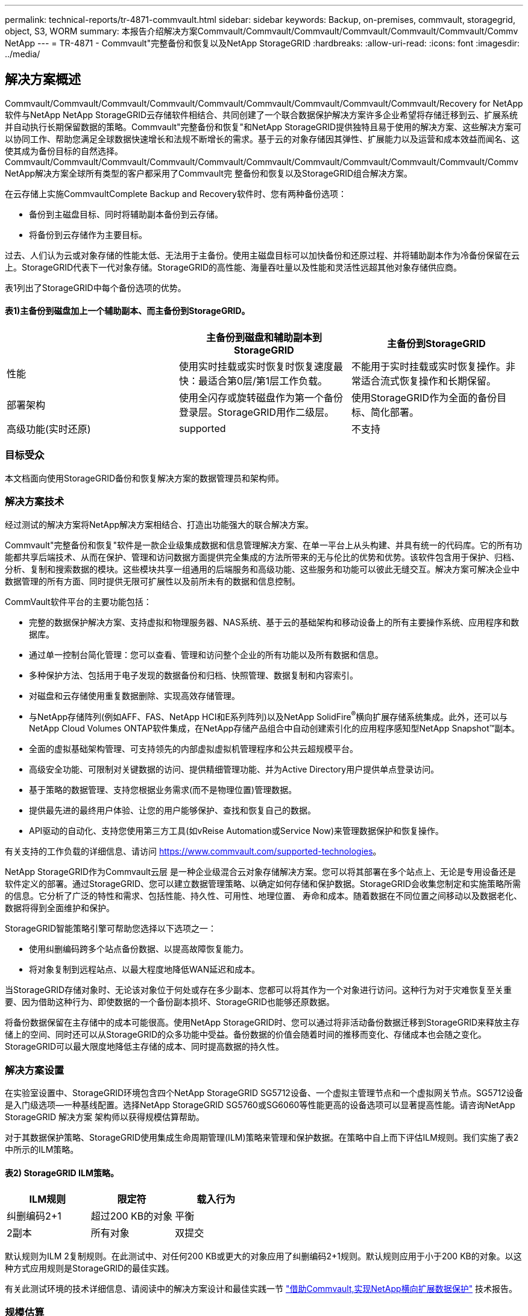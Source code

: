 ---
permalink: technical-reports/tr-4871-commvault.html 
sidebar: sidebar 
keywords: Backup, on-premises, commvault, storagegrid, object, S3, WORM 
summary: 本报告介绍解决方案Commvault/Commvault/Commvault/Commvault/Commvault/Commvault/Commv NetApp 
---
= TR-4871 - Commvault"完整备份和恢复以及NetApp StorageGRID
:hardbreaks:
:allow-uri-read: 
:icons: font
:imagesdir: ../media/




== 解决方案概述

Commvault/Commvault/Commvault/Commvault/Commvault/Commvault/Commvault/Commvault/Commvault/Recovery for NetApp软件与NetApp NetApp StorageGRID云存储软件相结合、共同创建了一个联合数据保护解决方案许多企业希望将存储迁移到云、扩展系统并自动执行长期保留数据的策略。Commvault"完整备份和恢复"和NetApp StorageGRID提供独特且易于使用的解决方案、这些解决方案可以协同工作、帮助您满足全球数据快速增长和法规不断增长的需求。基于云的对象存储因其弹性、扩展能力以及运营和成本效益而闻名、这使其成为备份目标的自然选择。Commvault/Commvault/Commvault/Commvault/Commvault/Commvault/Commvault/Commvault/Commvault/Commvault/Commv NetApp解决方案全球所有类型的客户都采用了Commvault完 整备份和恢复以及StorageGRID组合解决方案。

在云存储上实施CommvaultComplete Backup and Recovery软件时、您有两种备份选项：

* 备份到主磁盘目标、同时将辅助副本备份到云存储。
* 将备份到云存储作为主要目标。


过去、人们认为云或对象存储的性能太低、无法用于主备份。使用主磁盘目标可以加快备份和还原过程、并将辅助副本作为冷备份保留在云上。StorageGRID代表下一代对象存储。StorageGRID的高性能、海量吞吐量以及性能和灵活性远超其他对象存储供应商。

表1列出了StorageGRID中每个备份选项的优势。



==== 表1)主备份到磁盘加上一个辅助副本、而主备份到StorageGRID。

[cols="1a,1a,1a"]
|===
|  | 主备份到磁盘和辅助副本到StorageGRID | 主备份到StorageGRID 


 a| 
性能
 a| 
使用实时挂载或实时恢复时恢复速度最快：最适合第0层/第1层工作负载。
 a| 
不能用于实时挂载或实时恢复操作。非常适合流式恢复操作和长期保留。



 a| 
部署架构
 a| 
使用全闪存或旋转磁盘作为第一个备份登录层。StorageGRID用作二级层。
 a| 
使用StorageGRID作为全面的备份目标、简化部署。



 a| 
高级功能(实时还原)
 a| 
supported
 a| 
不支持

|===


=== 目标受众

本文档面向使用StorageGRID备份和恢复解决方案的数据管理员和架构师。



=== 解决方案技术

经过测试的解决方案将NetApp解决方案相结合、打造出功能强大的联合解决方案。

Commvault"完整备份和恢复"软件是一款企业级集成数据和信息管理解决方案、在单一平台上从头构建、并具有统一的代码库。它的所有功能都共享后端技术、从而在保护、管理和访问数据方面提供完全集成的方法所带来的无与伦比的优势和优势。该软件包含用于保护、归档、分析、复制和搜索数据的模块。这些模块共享一组通用的后端服务和高级功能、这些服务和功能可以彼此无缝交互。解决方案可解决企业中数据管理的所有方面、同时提供无限可扩展性以及前所未有的数据和信息控制。

CommVault软件平台的主要功能包括：

* 完整的数据保护解决方案、支持虚拟和物理服务器、NAS系统、基于云的基础架构和移动设备上的所有主要操作系统、应用程序和数据库。
* 通过单一控制台简化管理：您可以查看、管理和访问整个企业的所有功能以及所有数据和信息。
* 多种保护方法、包括用于电子发现的数据备份和归档、快照管理、数据复制和内容索引。
* 对磁盘和云存储使用重复数据删除、实现高效存储管理。
* 与NetApp存储阵列(例如AFF、FAS、NetApp HCI和E系列阵列)以及NetApp SolidFire^®^横向扩展存储系统集成。此外，还可以与NetApp Cloud Volumes ONTAP软件集成，在NetApp存储产品组合中自动创建索引化的应用程序感知型NetApp Snapshot™副本。
* 全面的虚拟基础架构管理、可支持领先的内部虚拟虚拟机管理程序和公共云超规模平台。
* 高级安全功能、可限制对关键数据的访问、提供精细管理功能、并为Active Directory用户提供单点登录访问。
* 基于策略的数据管理、支持您根据业务需求(而不是物理位置)管理数据。
* 提供最先进的最终用户体验、让您的用户能够保护、查找和恢复自己的数据。
* API驱动的自动化、支持您使用第三方工具(如vReise Automation或Service Now)来管理数据保护和恢复操作。


有关支持的工作负载的详细信息、请访问 https://www.commvault.com/supported-technologies[]。

NetApp StorageGRID作为Commvault云层 是一种企业级混合云对象存储解决方案。您可以将其部署在多个站点上、无论是专用设备还是软件定义的部署。通过StorageGRID、您可以建立数据管理策略、以确定如何存储和保护数据。StorageGRID会收集您制定和实施策略所需的信息。它分析了广泛的特性和需求、包括性能、持久性、可用性、地理位置、 寿命和成本。随着数据在不同位置之间移动以及数据老化、数据将得到全面维护和保护。

StorageGRID智能策略引擎可帮助您选择以下选项之一：

* 使用纠删编码跨多个站点备份数据、以提高故障恢复能力。
* 将对象复制到远程站点、以最大程度地降低WAN延迟和成本。


当StorageGRID存储对象时、无论该对象位于何处或存在多少副本、您都可以将其作为一个对象进行访问。这种行为对于灾难恢复至关重要、因为借助这种行为、即使数据的一个备份副本损坏、StorageGRID也能够还原数据。

将备份数据保留在主存储中的成本可能很高。使用NetApp StorageGRID时、您可以通过将非活动备份数据迁移到StorageGRID来释放主存储上的空间、同时还可以从StorageGRID的众多功能中受益。备份数据的价值会随着时间的推移而变化、存储成本也会随之变化。StorageGRID可以最大限度地降低主存储的成本、同时提高数据的持久性。



=== 解决方案设置

在实验室设置中、StorageGRID环境包含四个NetApp StorageGRID SG5712设备、一个虚拟主管理节点和一个虚拟网关节点。SG5712设备是入门级选项—一种基线配置。选择NetApp StorageGRID SG5760或SG6060等性能更高的设备选项可以显著提高性能。请咨询NetApp StorageGRID 解决方案 架构师以获得规模估算帮助。

对于其数据保护策略、StorageGRID使用集成生命周期管理(ILM)策略来管理和保护数据。在策略中自上而下评估ILM规则。我们实施了表2中所示的ILM策略。



==== 表2) StorageGRID ILM策略。

[cols="1a,1a,1a"]
|===
| ILM规则 | 限定符 | 载入行为 


 a| 
纠删编码2+1
 a| 
超过200 KB的对象
 a| 
平衡



 a| 
2副本
 a| 
所有对象
 a| 
双提交

|===
默认规则为ILM 2复制规则。在此测试中、对任何200 KB或更大的对象应用了纠删编码2+1规则。默认规则应用于小于200 KB的对象。以这种方式应用规则是StorageGRID的最佳实践。

有关此测试环境的技术详细信息、请阅读中的解决方案设计和最佳实践一节 https://www.netapp.com/us/media/tr-4831.pdf["借助Commvault,实现NetApp横向扩展数据保护"] 技术报告。



=== 规模估算

有关适用于您环境的特定规模估算、请咨询NetApp数据保护专家。NetApp数据保护专家可以使用CommvaultTotal Backup Storage Calculator工具来估计备份基础架构需求。该工具需要CommvaultPartner Portal访问权限。如果需要、请注册访问权限。



=== CommvaultSizing Inputs.

可以使用以下任务来执行发现以调整数据保护解决方案的大小：

* 确定需要保护的系统或应用程序/数据库工作负载以及相应的前端容量(以TB为单位)。
* 确定需要保护的虚拟机/文件工作负载和类似前端容量(TB)。
* 确定短期和长期保留要求。
* 确定已确定的数据集/工作负载的每日变更率百分比。
* 确定未来12、24和36个月的预计数据增长。
* 根据业务需求定义用于数据保护/恢复的RTO和RPO。


获得此信息后、便可完成备份基础架构规模估算、从而细分所需的存储容量。



=== StorageGRID大小指导

在执行NetApp StorageGRID规模估算之前、请考虑工作负载的以下方面：

* 可用容量
* WORm模式
* 平均对象大小
* 性能要求
* 已应用ILM策略


可用容量需要满足您已分层到StorageGRID的备份工作负载的大小以及保留计划。

WORM模式是否启用？在Commvault"中启用WORM后、此操作将在StorageGRID上配置对象锁定。这将增加所需的对象存储容量。所需的容量因保留期限和每次备份的对象更改数而异。

平均对象大小是一个输入参数、用于帮助估算StorageGRID环境中的性能规模。Commvault"工作负载使用的平均对象大小取决于备份类型。

表3按备份类型列出了平均对象大小、并介绍了还原过程从对象存储中读取的内容。



==== 表3) Commvault"工作负载对象大小和还原行为"。

[cols="1a,1a,1a"]
|===
| 备份类型 | 平均对象大小 | 还原行为 


 a| 
在StorageGRID中创建辅助副本
 a| 
32 MB
 a| 
完全读取32 MB对象



 a| 
将备份定向到StorageGRID (已启用重复数据删除)
 a| 
8MB
 a| 
1 MB随机范围读取



 a| 
将备份定向到StorageGRID (已禁用重复数据删除)
 a| 
32 MB
 a| 
完全读取32 MB对象

|===
此外、了解完整备份和增量备份的性能要求有助于确定StorageGRID存储节点的规模估算。StorageGRID信息生命周期管理(ILM)策略数据保护方法可确定存储Commvaults备份所需的容量、并影响网格的规模估算。

StorageGRID ILM复制是StorageGRID用于存储对象数据的两种机制之一。当StorageGRID将对象分配给复制数据的ILM规则时、系统会为对象的数据创建精确副本、并将这些副本存储在存储节点上。

纠删编码是 StorageGRID 存储对象数据的第二种方法。当StorageGRID将对象分配给配置为创建经过删除编码的副本的ILM规则时、它会将对象数据分区为数据片段。然后、它会额外地对奇偶校验片段进行运算、并将每个片段存储在不同的存储节点上。访问某个对象时，系统会使用存储的片段重新组合该对象。如果数据片段或奇偶校验片段损坏或丢失、纠删编码算法可以使用剩余数据和奇偶校验片段的一部分重新创建该片段。

这两种机制需要不同的存储量、如以下示例所示：

* 如果存储两个复制副本、则存储开销会增加一倍。
* 如果您存储的是2+1经过删除的副本、则存储开销会增加1.5倍。


对于测试的解决方案、我们使用了单个站点上的入门级StorageGRID部署：

* 管理节点：VMware虚拟机(VM)
* 负载平衡器：VMware VM
* 存储节点：4个SG5712、带有4 TB驱动器
* 主管理节点和网关节点：具有最低生产工作负载要求的VMware VM


[NOTE]
====
StorageGRID还支持第三方负载平衡器。

====
StorageGRID通常部署在两个或更多站点中、并采用数据保护策略来复制数据、以防止发生节点和站点级故障。通过将数据备份到StorageGRID、您的数据将受到多个副本或通过纠删编码的保护、这些编码可通过一种算法可靠地分隔和重新组合数据。

您可以使用规模估算工具 https://fusion.netapp.com["Fusion"] 调整网格大小。



=== 扩展

您可以通过向存储节点添加存储、向现有站点添加新网格节点或添加新数据中心站点来扩展NetApp StorageGRID系统。您可以在不中断当前系统运行的情况下执行扩展。
StorageGRID可以通过为存储节点或运行负载平衡器和管理节点的物理设备使用性能更高的节点来扩展性能、也可以通过简单地添加更多节点来扩展性能。

[NOTE]
====
有关扩展StorageGRID系统的详细信息、请参见 https://docs.netapp.com/us-en/storagegrid-118/landing-expand/index.html["《StorageGRID 11.8."]。

====


=== StorageGRID硬件规格

表4介绍了此测试中使用的NetApp StorageGRID硬件。采用10Gbps网络连接的StorageGRID SG5712设备是入门级选项、代表了一种基线配置。也可以为SG5712配置25 Gbps网络连接。

选择NetApp StorageGRID SG5760、SG6060或全闪存SGF6112设备等性能更高的设备选项可以显著提升性能。请咨询NetApp StorageGRID 解决方案 架构师以获得规模估算帮助。



==== 表4) SG5712硬件规格。

[cols="1a,1a,1a,1a,1a"]
|===
| 硬件 | 数量 | Disk | 可用容量 | 网络 


 a| 
StorageGRID SG5712设备
 a| 
4.
 a| 
48个4 TB (近线SAS HDD)
 a| 
136 TB
 a| 
10 Gbps

|===


=== Commvault"和StorageGRID软件要求

表5和表6列出了在我们的测试中安装在VMware软件上的Commvaults和NetApp StorageGRID软件的软件要求。安装了四个MediaAgent数据传输管理器和一个CommServe服务器。在测试中、我们为VMware基础架构实施了10 Gbps网络连接。



==== 表5) CommVault软件的系统总要求。

[cols="1a,1a,1a,1a,1a,1a"]
|===
| 组件 | 数量 | 数据存储库 | Size | 总计 | 所需的总IOPS 


 a| 
CommServe服务器
 a| 
1.
 a| 
os
 a| 
500 GB
 a| 
500 GB
 a| 
不适用



 a| 
 a| 
 a| 
SQL/
 a| 
500 GB
 a| 
500 GB
 a| 
不适用



 a| 
MediaAgent
 a| 
4.
 a| 
虚拟CPU (vCPU)
 a| 
16.
 a| 
64
 a| 
不适用



 a| 
 a| 
 a| 
RAM
 a| 
128 GB
 a| 
512
 a| 
不适用



 a| 
 a| 
 a| 
os
 a| 
500 GB
 a| 
2 TB
 a| 
不适用



 a| 
 a| 
 a| 
索引缓存
 a| 
2 TB
 a| 
8 TB
 a| 
200多个



 a| 
 a| 
 a| 
DDB
 a| 
2 TB
 a| 
8 TB
 a| 
200-80000 K

|===
在测试环境中、VMware上的NetApp E系列E2812存储阵列上部署了一个虚拟主管理节点和一个虚拟网关节点。每个节点都位于一台单独的服务器上、具有表6中所述的最低生产环境要求：



==== 表6) StorageGRID虚拟管理节点和网关节点的要求。

[cols="1a,1a,1a,1a,1a"]
|===
| 节点类型 | 数量 | vCPU | RAM | 存储 


 a| 
网关节点
 a| 
1.
 a| 
8.
 a| 
24 GB
 a| 
100 GB LUN、用于操作系统



 a| 
管理节点
 a| 
1.
 a| 
8.
 a| 
24 GB
 a| 
100 GB LUN、用于操作系统

200 GB LUN、用于管理节点表

200 GB LUN、用于管理节点审核日志

|===


=== 使用Commvault完 整备份和恢复以及NetApp StorageGRID运行数据保护作业

要为NetApp StorageGRID配置适用于NetApp的Commvault完 整备份和恢复、请执行以下步骤、以便在Commvault软件 中将StorageGRID添加为云库。



=== 使用NetApp StorageGRID配置Commvault

. 登录到CommvaultCommand Center。在左侧面板上、单击"存储">"云">"添加"以查看并响应"添加云"对话框：
+
image:commvault/add-cloud.png["添加云"]

. 对于类型、选择NetApp StorageGRID。
. 对于MediaAgent、选择与云库关联的所有。
. 对于服务器主机、输入StorageGRID端点的IP地址或主机名以及端口号。
+
按照上的StorageGRID文档中的步骤进行操作 https://docs.netapp.com/sgws-113/topic/com.netapp.doc.sg-admin/GUID-54FCAB84-143C-4A5D-B078-A837886BB242.html["如何配置负载平衡器端点(端口)"]。确保您有一个HTTPS端口、其中包含自签名证书以及StorageGRID端点的IP地址或域名。

. 如果要使用重复数据删除、请启用此选项并提供指向重复数据删除数据库位置的路径。
. 单击保存。




=== 创建以NetApp StorageGRID为主要目标的备份计划

. 在左侧面板上、选择Manage > Plans以查看并响应Create Server Backup Plan对话框。
+
image:commvault/create-server.png["创建服务器备份计划"]

. 输入计划名称。
. 选择先前创建的StorageGRID简单存储服务(S3)存储备份目标。
. 输入所需的备份保留期限和恢复点目标(RPO)。
. 单击保存。




=== 启动备份作业以使用CommvaultSoftware和StorageGRID保护工作负载

要启动从CommvaultComplete Backup and Recovery到StorageGRID的备份作业、请执行以下步骤：

. 在CommVault Command Center上、导航到"Protect">"Virtualization (保护>虚拟化)"。
. 添加VMware vCenter Server虚拟机管理程序。
. 单击刚刚添加的虚拟机管理程序。
. 单击添加VM组以响应添加VM组对话框、以便您可以查看计划保护的vCenter环境。
+
image:commvault/add-vm-group.png["添加VM组"]

. 选择一个数据存储库、一个VM或一组VM、然后为其输入一个名称。
. 选择您在上一任务中创建的备份计划。
. 单击保存以查看您创建的VM组。
. 在虚拟机组窗口的右上角、选择备份：
+
image:commvault/vm-group.png["VM组"]

. 选择完整作为备份级别、(可选)备份完成后请求电子邮件、然后单击确定启动备份作业：
+
image:commvault/backup-level.png["备份级别"]

. 导航到作业摘要页面以查看作业指标：
+
image:commvault/job-summary.png["作业摘要"]





=== 基线性能测试

表7显示了基线性能测试的结果。在辅助副本操作中、四个CommvaultMediaAgent将数据备份到NetApp AFF A300系统、并在NetApp StorageGRID上创建了一个辅助副本。有关测试设置环境的详细信息、请阅读中的解决方案设计和最佳实践一节 https://www.netapp.com/us/media/tr-4831.pdf["借助Commvault,实现NetApp横向扩展数据保护"] 技术报告。

测试涉及100个VM和1000个VM、这两个测试都包含50/50的Windows和CentOS VM。



==== 表7)基线性能测试。

[cols="1a,1a,1a"]
|===
| 操作 | 备份速度 | 恢复速度 


 a| 
辅助复印
 a| 
2 TB/小时
 a| 
1.27 TB/小时



 a| 
直接与对象连接和从对象连接(启用重复数据删除)
 a| 
2.2 TB/小时
 a| 
1.22 TB/小时

|===
为了测试过期性能、删除了250万个对象。如图2和图3所示、删除操作在3小时内完成、并释放了80 TB以上的空间。删除运行于上午10：30开始。



==== 图1)在3小时内删除250万(80 TB)个对象。

image:commvault/obj-time.png["对象"]



==== 图2)在3小时内释放80 TB的存储。

image:commvault/storage-time.png["存储随时间变化"]



=== 存储分段一致性级别建议

通过NetApp StorageGRID、最终用户可以为对简单存储服务(S3)分段中的对象执行的操作选择一致性级别。

CommVault MediaAgent是CommVault环境中的数据迁移程序。大多数情况下，MediaAgent配置为在本地写入主StorageGRID站点。因此、建议在本地主站点中使用高一致性级别。在StorageGRID中创建的Commvault"分段上设置一致性级别时、请遵循以下准则。

[NOTE]
====
 If you have a Commvault version earlier than 11.0.0 - Service Pack 16, consider upgrading Commvault to the newest version. If that is not an option, be sure to follow the guidelines for your version.
====
* Commvault11.0.0之前的版本- Service Pack 16.*在11.0.0之前的版本- Service Pack 16中，Commvault"会在还原和删减过程中对不存在的对象执行S3 head和GET操作。将存储分段一致性级别设置为强站点、以便为Commvaultvault"备份到StorageGRID实现最佳一致性级别。
* Commvault11.0.0版- Service Pack 16及更高版本。*在11.0.0版- Service Pack 16及更高版本中、对不存在的对象执行S3机头和GET操作的数量将降至最低。将默认分段一致性级别设置为read-after-new-write、以确保StorageGRID环境中的高一致性级别。




=== 从何处查找追加信息

要了解有关本文档中所述信息的更多信息，请查看以下文档和 / 或网站：

* StorageGRID 1.18文档中心+
https://docs.netapp.com/us-en/storagegrid-118/[]
* NetApp产品文档+
https://docs.netapp.com[]
* CommVault文档+
https://documentation.commvault.com/2024/essential/index.html[]

